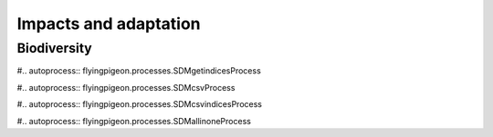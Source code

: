 ======================
Impacts and adaptation
======================

Biodiversity
============
.. autoprocess:: flyingpigeon.processes.GBIFfetchProcess

#.. autoprocess:: flyingpigeon.processes.SDMgetindicesProcess

#.. autoprocess:: flyingpigeon.processes.SDMcsvProcess

#.. autoprocess:: flyingpigeon.processes.SDMcsvindicesProcess

#.. autoprocess:: flyingpigeon.processes.SDMallinoneProcess

.. autoprocess:: flyingpigeon.processes.SegetalfloraProcess